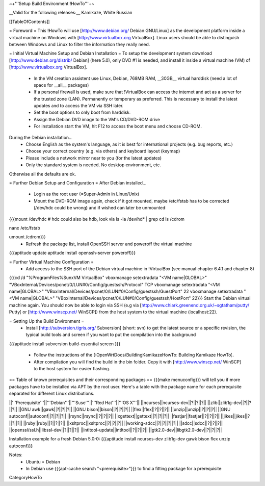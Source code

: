 ~+'''Setup Build Environment !HowTo'''+~

__Valid for the following releases:__ Kamikaze, White Russian

[[TableOfContents]]

= Foreword =
This !HowTo will use [http://www.debian.org/ Debian GNU/Linux] as the development platform inside a virtual machine on Windows with [http://www.virtualbox.org VirtualBox].
Linux users should be able to distinguish between Windows and Linux to filter the information they really need.

= Initial Virtual Machine Setup and Debian Installation =
To setup the development system download [http://www.debian.org/distrib/ Debian] (here  5.0), only DVD #1 is needed, and install it inside a virtual machine (VM) of [http://www.virtualbox.org VirtualBox].
 * In the VM creation assistent use Linux, Debian, 768MB RAM, __30GB__ virtual harddisk (need a lot of space for __all__ packages)
 * If a personal firewall is used, make sure that !VirtualBox can access the internet and act as a server for the trusted zone (LAN). Permanently or temporary as preferred. This is necessary to install the latest updates and to access the VM via SSH later.
 * Set the boot options to only boot from harddisk.
 * Assign the Debian DVD image to the VM's CD/DVD-ROM drive
 * For installation start the VM, hit F12 to access the boot menu and choose CD-ROM.

During the Debian installation...
 * Choose English as the system's language, as it is best for international projects (e.g. bug reports, etc.)
 * Choose your correct country (e.g. via others) and keyboard layout (keymap)
 * Please include a network mirror near to you (for the latest updates)
 * Only the standard system is needed. No desktop environment, etc.
Otherwise all the defaults are ok.

= Further Debian Setup and Configuration =
After Debian installed...
 * Login as the root user (=Super-Admin in Linux/Unix)
 * Mount the DVD-ROM image again, check if it got mounted, maybe /etc/fstab has to be corrected (/dev/hdc could be wrong) and if wished can later be unmounted
{{{mount /dev/hdc     # hdc could also be hdb, look via ls -la /dev/hd* | grep cd
ls /cdrom

nano /etc/fstab

umount /cdrom}}}
 * Refresh the package list, install OpenSSH server and poweroff the virtual machine
{{{aptitude update
aptitude install openssh-server
poweroff}}}

= Further Virtual Machine Configuration =
 * Add access to the SSH port of the Debian virtual machine in !VirtualBox (see manual chapter 6.4.1 and chapter 8)
{{{cd /d "%ProgramFiles%\Sun\xVM VirtualBox"
vboxmanage setextradata "<VM name|GLOBAL>" "VBoxInternal/Devices/pcnet/0/LUN#0/Config/guestssh/Protocol" TCP
vboxmanage setextradata "<VM name|GLOBAL>" "VBoxInternal/Devices/pcnet/0/LUN#0/Config/guestssh/GuestPort" 22
vboxmanage setextradata "<VM name|GLOBAL>" "VBoxInternal/Devices/pcnet/0/LUN#0/Config/guestssh/HostPort" 22}}}
Start the Debian virtual machine again.
You should now be able to login via SSH (e.g via [http://www.chiark.greenend.org.uk/~sgtatham/putty/ Putty] or [http://www.winscp.net/ WinSCP]) from the host system to the virtual machine (localhost:22).

= Setting Up the Build Environment =
 * Install [http://subversion.tigris.org/ Subversion] (short: svn) to get the latest source or a specific revision,  the typical build tools and screen if you want to put the compilation into the background
{{{aptitude install subversion build-essential screen
}}}
 * Follow the instructions of the [:OpenWrtDocs/BuildingKamikazeHowTo: Building Kamikaze HowTo].
 * After compilation you will find the build in the bin folder. Copy it with [http://www.winscp.net/ WinSCP] to the host system for easier flashing.

== Table of known prerequisites and their corresponding packages ==
{{{make menuconfig}}} will tell you if more packages have to be installed via APT by the root user.
Here's a table with the package name for each prerequisite separated for different Linux distributions.

||'''Prerequisite'''||'''Debian'''||'''Suse'''||'''Red Hat'''||'''OS X'''||
||ncurses||ncurses-dev||?||?||?||
||zlib||zlib1g-dev||?||?||?||
||GNU awk||gawk||?||?||?||
||GNU bison||bison||?||?||?||
||flex||flex||?||?||?||
||unzip||unzip||?||?||?||
||GNU autoconf||autoconf||?||?||?||
||rsync||rsync||?||?||?||
||xgettext||gettext||?||?||?||
||fastjar||fastjar||?||?||?||
||jikes||jikes||?||?||?||
||ruby||ruby||?||?||?||
||xsltproc||xsltproc||?||?||?||
||working-sdcc||?||?||?||?||
||sdcc||sdcc||?||?||?||
||openssl/ssl.h||libssl-dev||?||?||?||
||intltool-update||intltool||?||?||?||
||gtk2.0-dev||libgtk2.0-dev||?||?||?||

Installation example for a fresh Debian 5.0r0: {{{aptitude install ncurses-dev zlib1g-dev gawk bison flex unzip autoconf}}}

Notes:
 * Ubuntu = Debian
 * In Debian use {{{apt-cache search "<prerequisite>"}}} to find a fitting package for a prerequisite

CategoryHowTo
